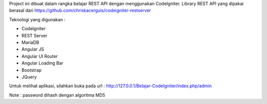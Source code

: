 Project ini dibuat dalam rangka belajar REST API dengan menggunakan CodeIgniter. Library REST API yang dipakai berasal dari https://github.com/chriskacerguis/codeigniter-restserver

Teknologi yang digunakan :

* CodeIgniter
* REST Server
* MariaDB
* Angular JS
* Angular UI Router
* Angular Loading Bar
* Bootstrap
* JQuery

Untuk melihat aplikasi, silahkan buka pada url : http://127.0.0.1/Belajar-CodeIgniter/index.php/admin

Note : password dihash dengan algoritma MD5